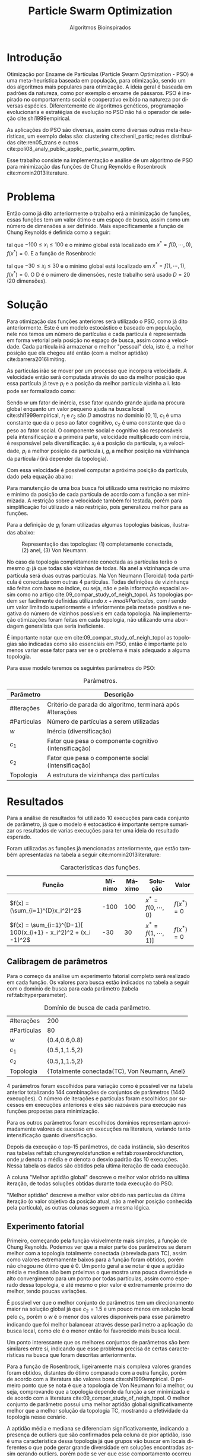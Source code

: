 #+LATEX_CLASS: article
#+LATEX_CLASS_OPTIONS: [twocolumn]
#+TITLE: Particle Swarm Optimization
#+SUBTITLE: Algoritmos Bioinspirados
#+AUTHOR: Heitor Lourenço Werneck
#+EMAIL: heitorwerneck@hotmail.com
#+DATE: 
#+LANGUAGE: pt
#+OPTIONS: ^:nil email:nil author:nil toc:nil
#+LATEX_HEADER: \author{Heitor Lourenço Werneck \\{\href{mailto:heitorwerneck@hotmail.com}{heitorwerneck@hotmail.com}}}
#+LATEX_HEADER: \usepackage[AUTO]{babel}
# mathtools ja inclui amsmath #+LATEX_HEADER: \usepackage{amsmath}
#+LATEX_HEADER: \usepackage{mathtools}
#+LATEX_HEADER: \usepackage[binary-units=true]{siunitx}
#+LATEX_HEADER: \usepackage[top=0.5cm,bottom=1.5cm,left=2cm,right=2cm]{geometry}
#+LATEX_HEADER: \usepackage{mdframed}
#+LATEX_HEADER: \usepackage{listings}
#+LATEX_HEADER: \usepackage[noend]{algpseudocode}
#+LATEX_HEADER: \usepackage{hyperref}
#+LATEX_HEADER: \usepackage[Algoritmo]{algorithm}
#+LATEX_HEADER: \usepackage{tikz}
#+LATEX_HEADER: \usepackage{xcolor}
#+LATEX_HEADER: \usepackage{colortbl}
#+LATEX_HEADER: \usepackage{graphicx,wrapfig,lipsum}
#+LATEX_HEADER: \usepackage{pifont}
#+LATEX_HEADER: \usepackage{subfigure}
#+LATEX_HEADER: \usepackage{rotating}
#+LATEX_HEADER: \usepackage{multirow}
#+LATEX_HEADER: \usepackage{tablefootnote}
#+LATEX_HEADER: \usepackage{enumitem}
#+LATEX_HEADER: \usepackage{natbib}
#+LATEX_HEADER: \usepackage{dblfloatfix}
#+LATEX_HEADER: \usepackage{color, colortbl}
#+LATEX_HEADER: \usepackage{chngcntr}
#+LATEX_HEADER: \usepackage{epstopdf}
#+LATEX_HEADER: \usepackage{comment}
#+LATEX_HEADER: \usepackage{float}
#+LATEX_HEADER: \usepackage{booktabs}


#+latex_class_options: [11pt]

#+PROPERTY: header-args :eval no-export
#+BEGIN_EXPORT latex
\usetikzlibrary{arrows, fit, matrix, positioning, shapes, backgrounds,intersections}
\usetikzlibrary{decorations.pathreplacing}
\usetikzlibrary{automata, positioning, arrows}
\usetikzlibrary{calc}

\definecolor{bg}{rgb}{0.95,0.95,0.95}
\BeforeBeginEnvironment{minted}{\begin{mdframed}[backgroundcolor=bg]}
\AfterEndEnvironment{minted}{\end{mdframed}}
\numberwithin{equation}{section}
\algnewcommand{\IfThenElse}[3]{% \IfThenElse{<if>}{<then>}{<else>}
  \State \algorithmicif\ #1\ \algorithmicthen\ #2\ \algorithmicelse\ #3}

% Define block styles
\tikzstyle{decision} = [diamond, draw, fill=blue!20, 
    text width=4.5em, text badly centered, node distance=3cm, inner sep=0pt]
\tikzstyle{block} = [rectangle, draw, fill=blue!20, 
    text width=5em, text centered, rounded corners, minimum height=4em]
\tikzstyle{line} = [draw, -latex']
\tikzstyle{cloud} = [ellipse, draw, fill=red!20, 
    text width=5em, text centered, rounded corners, minimum height=2em]
%\tikzstyle{cloud} = [draw, ellipse,fill=red!20, node distance=3.5cm,
%    minimum height=2em]


\lstset{
  basicstyle=\ttfamily,
  columns=fullflexible,
  frame=single,
  breaklines=true,
  postbreak=\mbox{\textcolor{red}{$\hookrightarrow$}\space},
}
\DeclarePairedDelimiter\ceil{\lceil}{\rceil}
\DeclarePairedDelimiter\floor{\lfloor}{\rfloor}

% Numbering fix
\counterwithout{equation}{section} % undo numbering system provided by phstyle.cls
%\counterwithin{equation}{chapter}  % implement desired numbering system
	
\definecolor{Gray}{gray}{0.9}
#+END_EXPORT


* Introdução


Otimização por Enxame de Partículas (Particle Swarm Optimization - PSO) é uma meta-heurística baseada em população, para otimização, sendo um dos algoritmos mais populares para otimização. A ideia geral é baseada em padrões da natureza, como por exemplo o enxame de pássaros. PSO é inspirado no comportamento social e cooperativo exibido na natureza por diversas espécies. Diferentemente de algoritmos genéticos, programação evolucionaria e estratégias de evolução no PSO não há o operador de seleção cite:shi1999empirical.

As aplicações do PSO são diversas, assim como diversas outras meta-heurísticas, um exemplo delas são: clustering cite:chenil_partic; redes distribuídas cite:ren05_trans e outros cite:poli08_analy_public_applic_partic_swarm_optim.

Esse trabalho consiste na implementação e análise de um algoritmo de PSO para minimização das funções de Chung Reynolds e Rosenbrock cite:momin2013literature.

* Problema

Então como já dito anteriormente o trabalho erá a minimização de funções, essas funções tem um valor ótimo e um espaço de busca, assim como um número de dimensões a ser definido. Mais especificamente a função de Chung Reynolds é definida como a seguir:

#+begin_export latex
\begin{equation}
f(x) = (\sum_{i=1}^{D}x_i^2)^2
\end{equation}
#+end_export

tal que $-100 \leq x_i \leq 100$ e o mínimo global está localizado em $x^*=f(0,\cdots,0)$, $f(x^*)=0$. E a função de Rosenbrock:

#+begin_export latex
\begin{equation}
f(x) = \sum_{i=1}^{D-1}[ 100(x_{i+1} - x_i^2)^2 + (x_i -1)^2]
\end{equation}
#+end_export

tal que $-30 \leq x_i \leq 30$ e o mínimo global está localizado em $x^*=f(1,\cdots,1)$, $f(x^*)=0$. O D é o número de dimensões, neste trabalho será usado $D=20$ (20 dimensões).

* Solução

Para otimização das funções anteriores será utilizado o PSO, como já dito anteriormente. Este é um modelo estocástico e baseado em população, nele nos temos um número de partículas e cada partícula é representada em forma vetorial pela posição no espaço de busca, assim como a velocidade. Cada partícula irá armazenar o melhor "pessoal" dela, isto é, a melhor posição que ela chegou até então (com a melhor aptidão) cite:barrera2016limiting.

As partículas irão se mover por um processo que incorpora velocidade. A velocidade então será computada através do uso da melhor posição que essa partícula já teve $p_i$ e a posição da melhor partícula vizinha a i. Isto pode ser formalizado como:

#+begin_export latex
\begin{equation}
v_{i}^{t+1} = wv_{i}^t + r_1^tc_1(p_i^t-x_i^t) + r_2^tc_2(g_i^t-x_i^t)
\end{equation}
#+end_export

Sendo $w$ um fator de inércia, esse fator quando grande ajuda na procura global enquanto um valor pequeno ajuda na busca local cite:shi1999empirical, $r_1$ e $r_2$ são $D$ amostras no domínio $[0,1]$, $c_1$ é uma constante que da o peso ao fator cognitivo, $c_2$ é uma constante que da o peso ao fator social. O componente social e cognitivo são responsáveis pela intensificação e a primeira parte, velocidade multiplicado com inércia, é responsável pela diversificação. $x_i$ é a posição da partícula, $v_{i}$ a velocidade, $p_i$ a melhor posição da partícula $i$, $g_i$ a melhor posição na vizinhança da partícula $i$ (irá depender da topologia).

Com essa velocidade é possível computar a próxima posição da partícula, dado pela equação abaixo:

#+begin_export latex
\begin{equation}
x^{t+1} = x^{t} + v^{t+1}
\end{equation}
#+end_export

Para manutenção de uma boa busca foi utilizado uma restrição no máximo e mínimo da posição de cada partícula de acordo com a função a ser minimizada. A restrição sobre a velocidade também foi testada, porém para simplificação foi utilizado a não restrição, pois generalizou melhor para as funções.

Para a definição de $g_i$ foram utilizadas algumas topologias básicas, ilustradas abaixo:

#+attr_latex: :width 300px
#+CAPTION: Representação das topologias: (1) completamente conectada, (2) anel, (3) Von Neumann.
[[../img/topologies.png]]

No caso da topologia completamente conectada as partículas terão o mesmo $g_i$ já que todas são vizinhas de todas. Na anel a vizinhança de uma partícula será duas outras partículas. Na Von Neumann (Toroidal) toda partícula é conectada com outras 4 partículas. Todas definições de vizinhança são feitas com base no índice, ou seja, não e pela informação espacial assim como no artigo cite:09_compar_study_of_neigh_topol. As topologias podem ser facilmente definidas utilizando $x+i mod \#Particulas$, com $i$ sendo um valor limitado superiormente e inferiormente pela metade positiva e negativa do número de vizinhos possíveis em cada topologia. Na implementação otimizações foram feitas em cada topologia, não utilizando uma abordagem generalista que seria ineficiente.

É importante notar que em cite:09_compar_study_of_neigh_topol as topologias são indicadas como são essenciais em PSO, então é importante pelo menos variar esse fator para ver se o problema é mais adequado a alguma topologia.

Para esse modelo teremos os seguintes parâmetros do PSO:

#+CAPTION: Parâmetros.
| Parâmetro   | Descrição                                                  |
|-------------+------------------------------------------------------------|
| #Iterações  | Critério de parada do algoritmo, terminará após #Iterações |
| #Particulas | Número de partículas a serem utilizadas                    |
| $w$         | Inércia (diversificação)                                   |
| $c_1$       | Fator que pesa o componente cognitivo (intensificação)     |
| $c_2$       | Fator que pesa o componente social (intensificação)        |
| Topologia   | A estrutura de vizinhança das partículas                   |


* Resultados

Para a análise de resultados foi utilizado 10 execuções para cada conjunto de parâmetro, já que o modelo é estocástico é importante sempre sumarizar os resultados de varias execuções para ter uma ideia do resultado esperado.

Foram utilizadas as funções já mencionadas anteriormente, que estão também apresentadas na tabela a seguir cite:momin2013literature:


#+CAPTION: Características das funções.
#+ATTR_LATEX: :align |l|l|l|l|l|
| Função                                                         | Mínimo | Máximo | Solução             | Valor      |
|----------------------------------------------------------------+--------+--------+---------------------+------------|
| $f(x) = (\sum_{i=1}^{D}x_i^2)^2$                               |   -100 |    100 | $x^*=f(0,\cdots,0)$ | $f(x^*)=0$ |
| $f(x) = \sum_{i=1}^{D-1}[ 100(x_{i+1} - x_i^2)^2 + (x_i -1)^2$ |    -30 |     30 | $x^*=f(1,\cdots,1)]$ | $f(x^*)=0$ |

** Calibragem de parâmetros

Para o começo da análise um experimento fatorial completo será realizado em cada função. Os valores para busca estão indicados na tabela a seguir com o domínio de busca para cada parâmetro (tabela ref:tab:hyperparameter).


#+CAPTION: Domínio de busca de cada parâmetro.
#+NAME: tab:hyperparameter
|-------------+----------------------------------------------|
| #Iterações  | 200                                          |
| #Partículas | 80                                           |
| $w$         | {0.4,0.6,0.8}                              |
| $c_1$       | {0.5,1,1.5,2}                              |
| $c_2$       | {0.5,1,1.5,2}                              |
| Topologia   | {Totalmente conectada(TC), Von Neumann, Anel} |
|-------------+----------------------------------------------|


4 parâmetros foram escolhidos para variação como é possível ver na tabela anterior totalizando 144 combinações de conjuntos de parâmetros (1440 execuções). O número de iterações e partículas foram escolhidos por sucessos em execuções anteriores e eles são razoáveis para execução nas funções propostas para minimização.

Para os outros parâmetros foram escolhidos domínios representam aproximadamente valores de sucesso em execuções na literatura, variando tanto intensificação quanto diversificação.

Depois da execução o top-15 parâmetros, de cada instância, são descritos nas tabelas ref:tab:chungreynoldsfunction e ref:tab:rosenbrockfunction, onde $\mu$ denota a média e $\sigma$ denota o desvio padrão das 10 execuções. Nessa tabela os dados são obtidos pela ultima iteração de cada execução.

A coluna "Melhor aptidão global" descreve o melhor valor obtido na ultima iteração, de todas soluções obtidas durante toda execução do PSO.

"Melhor aptidão" descreve a melhor valor obtido nas partículas da última iteração (o valor objetivo da posição atual, não a melhor posição conhecida pela partícula), as outras colunas seguem a mesma lógica.

** Experimento fatorial

Primeiro, começando pela função visivelmente mais simples, a função de Chung Reynolds. Podemos ver que a maior parte dos parâmetros se deram melhor com a topologia totalmente conectada (abreviada para TC), assim como valores extremamente baixos para a função foram obtidos, porém não chegou no ótimo que é 0. Um ponto geral a se notar é que a aptidão média e mediana são bem próximas o que mostra uma pouca diversidade e alto convergimento para um ponto por todas partículas, assim como esperado dessa topologia, e até mesmo o pior valor é extremamente próximo do melhor, tendo poucas variações. 

É possível ver que o melhor conjunto de parâmetros tem um direcionamento maior na solução global já que $c_2=1.5$ e um pouco menos em solução local pelo $c_1$, porém o $w$ é o menor dos valores disponíveis para esse parâmetro indicando que foi melhor balancear através desse parâmetro a aplicação da busca local, como ele é o menor então foi favorecido mais busca local.

Um ponto interessante que os melhores conjuntos de parâmetros são bem similares entre si, indicando que esse problema precisa de certas características na busca que foram descritas anteriormente.

   #+begin_export latex
      \begin{table}[H]
        \centering
\tiny
       \input{ChungReynoldsFunction_output.tex}
       \caption{Resultados da função de Chung Reynolds.}
       \label{tab:chungreynoldsfunction}
      \end{table}
      #+end_export
 
Para a função de Rosenbrock, ligeiramente mais complexa valores grandes foram obtidos, distantes do ótimo comparado com a outra função, porém de acordo com a literatura são valores bons cite:shi1999empirical. O primeiro ponto que se nota é que a topologia de Von Neumann foi a melhor, ou seja, comprovando que a topologia depende da função a ser minimizada e de acordo com a literatura cite:09_compar_study_of_neigh_topol. O melhor conjunto de parâmetro possui uma melhor aptidão global significativamente melhor que a melhor solução da topologia TC, mostrando a efetividade da topologia nesse cenário.

A aptidão média e mediana se diferenciam significativamente, indicando a presença de outliers que são confirmados pela coluna de pior aptidão, isso é uma característica dessa topologia já que grupos vão buscar em locais diferentes o que pode gerar grande diversidade em soluções encontradas assim gerando outliers, porém pode se ver que esse comportamento ocorreu na topologia TC, o que indica alguma característica do problema, que talvez seja extremamente restrito e pequenos passos levem a grandes diferenças no valor da solução, também outro ponto que o ajudaria a ter soluções tão diversas são seus parâmetros que indicam uma grande diversificação e pouco foco no componente social($c_1=1,c_2=0.5,w=0.8$). Isso indica que o TC tentou fazer uma diversificação que não é seu forte, enquanto isso a topologia Von Neumann conseguiu convergir muito mais organicamente sem outliers tão extremos, porém sempre com a população diversa. 

   #+begin_export latex

      \begin{table}[H]
        \centering
\tiny
       \input{RosenbrockFunction_output.tex}
       \caption{Resultados da função de Rosenbrock.}
       \label{tab:rosenbrockfunction}
      \end{table}
   #+end_export

Um ponto a se acrescentar é que o Anel não apareceu no top-15 nenhuma vez, isso indica que ele não se encaixa tanto nesses problemas, o que é normal, talvez em trabalhos futuros com outras funções ele possa ser o melhor.

** Análise das melhores soluções

* Conclusão

Com esse trabalho foi possível ver na prática a efetividade do PSO para solucionar 2 funções da literatura, indicando sua efetividade.

Diversas análises foram feitas sobre os parâmetros, seus impactos, como eles funcionam e se comportam. Assim como características das topologias e outros.

Em trabalhos futuros métodos mais elaborados, com limitação de velocidade, atribuição dinâmica de alguns parâmetros e topologias dinâmicas com informação espacial podem ser feitas para comparar e gerar ainda mais ideias relevantes para a área de otimização.

bibliography:doc.bib
bibliographystyle:plain
